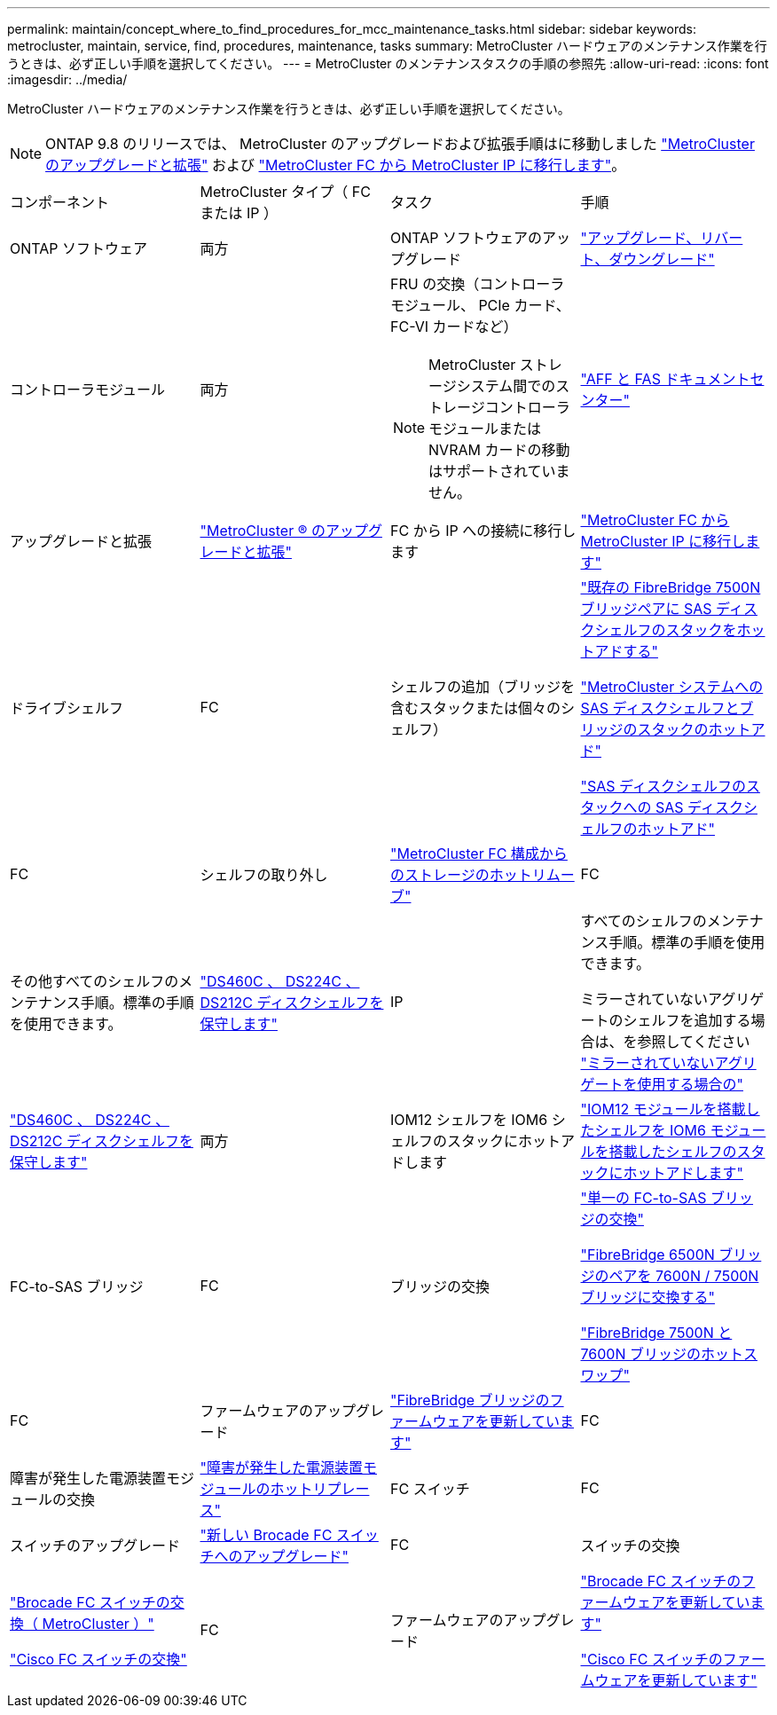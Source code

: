 ---
permalink: maintain/concept_where_to_find_procedures_for_mcc_maintenance_tasks.html 
sidebar: sidebar 
keywords: metrocluster, maintain, service, find, procedures, maintenance, tasks 
summary: MetroCluster ハードウェアのメンテナンス作業を行うときは、必ず正しい手順を選択してください。 
---
= MetroCluster のメンテナンスタスクの手順の参照先
:allow-uri-read: 
:icons: font
:imagesdir: ../media/


[role="lead"]
MetroCluster ハードウェアのメンテナンス作業を行うときは、必ず正しい手順を選択してください。


NOTE: ONTAP 9.8 のリリースでは、 MetroCluster のアップグレードおよび拡張手順はに移動しました link:../upgrade/concept_choosing_an_upgrade_method_mcc.html["MetroCluster のアップグレードと拡張"] および link:../transition/concept_choosing_your_transition_procedure_mcc_transition.html["MetroCluster FC から MetroCluster IP に移行します"]。

|===


| コンポーネント | MetroCluster タイプ（ FC または IP ） | タスク | 手順 


 a| 
ONTAP ソフトウェア
 a| 
両方
 a| 
ONTAP ソフトウェアのアップグレード
 a| 
https://docs.netapp.com/us-en/ontap/upgrade/index.html["アップグレード、リバート、ダウングレード"^]



 a| 
コントローラモジュール
 a| 
両方
 a| 
FRU の交換（コントローラモジュール、 PCIe カード、 FC-VI カードなど）


NOTE: MetroCluster ストレージシステム間でのストレージコントローラモジュールまたは NVRAM カードの移動はサポートされていません。
 a| 
https://docs.netapp.com/platstor/index.jsp["AFF と FAS ドキュメントセンター"]



 a| 
アップグレードと拡張
 a| 
link:../upgrade/concept_choosing_an_upgrade_method_mcc.html["MetroCluster ® のアップグレードと拡張"]



 a| 
FC から IP への接続に移行します
 a| 
link:../transition/concept_choosing_your_transition_procedure_mcc_transition.html["MetroCluster FC から MetroCluster IP に移行します"]



 a| 
ドライブシェルフ
 a| 
FC
 a| 
シェルフの追加（ブリッジを含むスタックまたは個々のシェルフ）
 a| 
link:task_hot_add_a_stack_to_exist_7500n_pair.html["既存の FibreBridge 7500N ブリッジペアに SAS ディスクシェルフのスタックをホットアドする"]

link:task_fb_hot_add_stack_of_shelves_and_bridges.html["MetroCluster システムへの SAS ディスクシェルフとブリッジのスタックのホットアド"]

link:task_fb_hot_add_shelf_prepare_7500n.html["SAS ディスクシェルフのスタックへの SAS ディスクシェルフのホットアド"]



 a| 
FC
 a| 
シェルフの取り外し
 a| 
link:task_hot_remove_storage_from_a_mcc_fc_configuration.html["MetroCluster FC 構成からのストレージのホットリムーブ"]



 a| 
FC
 a| 
その他すべてのシェルフのメンテナンス手順。標準の手順を使用できます。
 a| 
https://docs.netapp.com/platstor/topic/com.netapp.doc.hw-ds-sas3-service/home.html["DS460C 、 DS224C 、 DS212C ディスクシェルフを保守します"^]



 a| 
IP
 a| 
すべてのシェルフのメンテナンス手順。標準の手順を使用できます。

ミラーされていないアグリゲートのシェルフを追加する場合は、を参照してください http://docs.netapp.com/ontap-9/topic/com.netapp.doc.dot-mcc-inst-cnfg-ip/GUID-EA385AF8-7786-4C3C-B5AE-1B4CFD3AD2EE.html["ミラーされていないアグリゲートを使用する場合の"^]
 a| 
https://docs.netapp.com/platstor/topic/com.netapp.doc.hw-ds-sas3-service/home.html["DS460C 、 DS224C 、 DS212C ディスクシェルフを保守します"^]



 a| 
両方
 a| 
IOM12 シェルフを IOM6 シェルフのスタックにホットアドします
 a| 
https://docs.netapp.com/platstor/topic/com.netapp.doc.hw-ds-mix-hotadd/home.html["IOM12 モジュールを搭載したシェルフを IOM6 モジュールを搭載したシェルフのスタックにホットアドします"^]



 a| 
FC-to-SAS ブリッジ
 a| 
FC
 a| 
ブリッジの交換
 a| 
link:task_replace_a_sle_fc_to_sas_bridge.html["単一の FC-to-SAS ブリッジの交換"]

link:task_fb_consolidate_replace_a_pair_of_fibrebridge_6500n_bridges_with_7500n_bridges.html["FibreBridge 6500N ブリッジのペアを 7600N / 7500N ブリッジに交換する"]

link:task_replace_a_sle_fc_to_sas_bridge.html#hot-swapping-a-fibrebridge-7500n-with-a-7600n-bridge["FibreBridge 7500N と 7600N ブリッジのホットスワップ"]



 a| 
FC
 a| 
ファームウェアのアップグレード
 a| 
link:task_update_firmware_on_a_fibrebridge_bridge_parent_topic.html["FibreBridge ブリッジのファームウェアを更新しています"]



 a| 
FC
 a| 
障害が発生した電源装置モジュールの交換
 a| 
link:reference_fb_replace_a_power_supply.html["障害が発生した電源装置モジュールのホットリプレース"]



 a| 
FC スイッチ
 a| 
FC
 a| 
スイッチのアップグレード
 a| 
link:task_upgrade_to_new_brocade_switches.html["新しい Brocade FC スイッチへのアップグレード"]



 a| 
FC
 a| 
スイッチの交換
 a| 
link:task_replace_a_brocade_fc_switch_mcc.html["Brocade FC スイッチの交換（ MetroCluster ）"]

link:task_replace_a_cisco_fc_switch_mcc.html["Cisco FC スイッチの交換"]



 a| 
FC
 a| 
ファームウェアのアップグレード
 a| 
link:task_upgrade_or_downgrad_the_firmware_on_a_brocade_fc_switch_mcc.html["Brocade FC スイッチのファームウェアを更新しています"]

link:task_upgrade_or_downgrad_the_firmware_on_a_cisco_fc_switch_mcc.html["Cisco FC スイッチのファームウェアを更新しています"]

|===